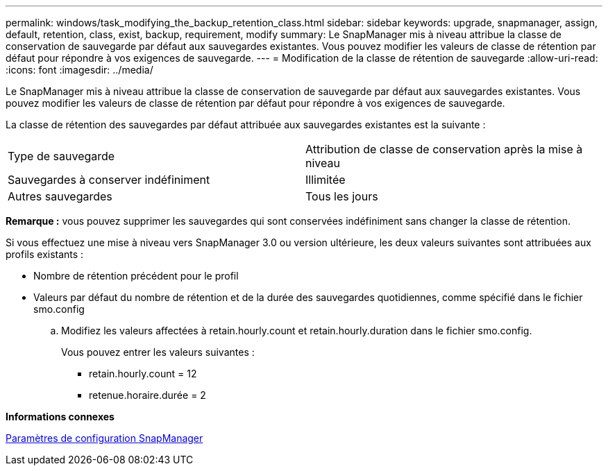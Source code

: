 ---
permalink: windows/task_modifying_the_backup_retention_class.html 
sidebar: sidebar 
keywords: upgrade, snapmanager, assign, default, retention, class, exist, backup, requirement, modify 
summary: Le SnapManager mis à niveau attribue la classe de conservation de sauvegarde par défaut aux sauvegardes existantes. Vous pouvez modifier les valeurs de classe de rétention par défaut pour répondre à vos exigences de sauvegarde. 
---
= Modification de la classe de rétention de sauvegarde
:allow-uri-read: 
:icons: font
:imagesdir: ../media/


[role="lead"]
Le SnapManager mis à niveau attribue la classe de conservation de sauvegarde par défaut aux sauvegardes existantes. Vous pouvez modifier les valeurs de classe de rétention par défaut pour répondre à vos exigences de sauvegarde.

La classe de rétention des sauvegardes par défaut attribuée aux sauvegardes existantes est la suivante :

|===


| Type de sauvegarde | Attribution de classe de conservation après la mise à niveau 


 a| 
Sauvegardes à conserver indéfiniment
 a| 
Illimitée



 a| 
Autres sauvegardes
 a| 
Tous les jours

|===
*Remarque :* vous pouvez supprimer les sauvegardes qui sont conservées indéfiniment sans changer la classe de rétention.

Si vous effectuez une mise à niveau vers SnapManager 3.0 ou version ultérieure, les deux valeurs suivantes sont attribuées aux profils existants :

* Nombre de rétention précédent pour le profil
* Valeurs par défaut du nombre de rétention et de la durée des sauvegardes quotidiennes, comme spécifié dans le fichier smo.config
+
.. Modifiez les valeurs affectées à retain.hourly.count et retain.hourly.duration dans le fichier smo.config.
+
Vous pouvez entrer les valeurs suivantes :

+
*** retain.hourly.count = 12
*** retenue.horaire.durée = 2






*Informations connexes*

xref:reference_snapmanager_configuration_parameters.adoc[Paramètres de configuration SnapManager]
